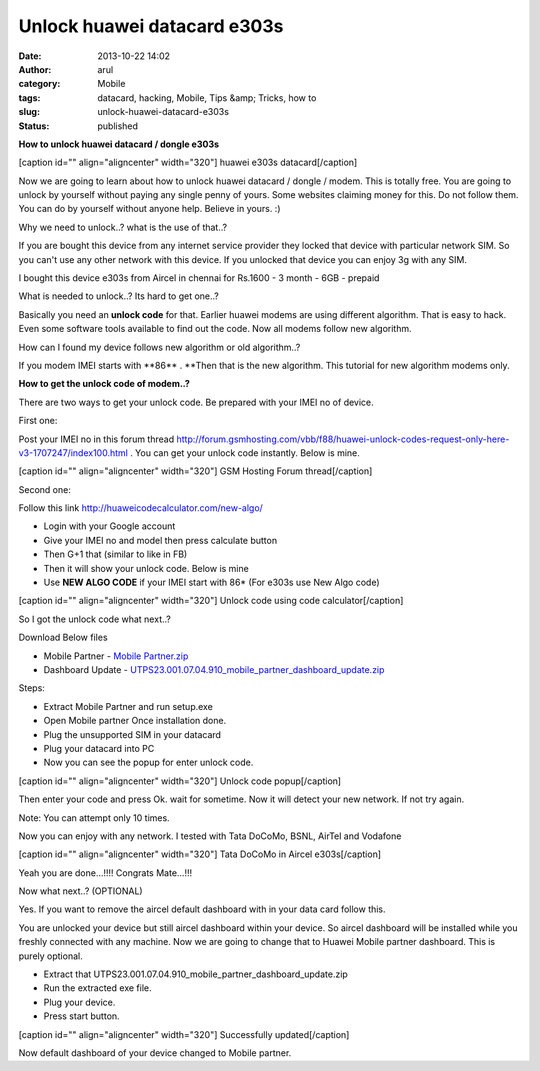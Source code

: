 Unlock huawei datacard e303s
############################
:date: 2013-10-22 14:02
:author: arul
:category: Mobile
:tags: datacard, hacking, Mobile, Tips &amp; Tricks, how to
:slug: unlock-huawei-datacard-e303s
:status: published

**How to unlock huawei datacard / dongle e303s**

[caption id="" align="aligncenter" width="320"]\ |Aircel datacard|
huawei e303s datacard[/caption]

Now we are going to learn about how to unlock huawei datacard / dongle /
modem. This is totally free. You are going to unlock by yourself without
paying any single penny of yours. Some websites claiming money for this.
Do not follow them. You can do by yourself without anyone help. Believe
in yours. :)

Why we need to unlock..? what is the use of that..?

If you are bought this device from any internet service provider they
locked that device with particular network SIM. So you can't use any
other network with this device. If you unlocked that device you can
enjoy 3g with any SIM.

I bought this device e303s from Aircel in chennai for Rs.1600 - 3 month
- 6GB - prepaid

What is needed to unlock..? Its hard to get one..?

Basically you need an **unlock code** for that. Earlier huawei modems
are using different algorithm. That is easy to hack. Even some software
tools available to find out the code. Now all modems follow new
algorithm.

How can I found my device follows new algorithm or old algorithm..?

If you modem IMEI starts with **86\*\* . **\ Then that is the new
algorithm. This tutorial for new algorithm modems only.

**How to get the unlock code of modem..?**

There are two ways to get your unlock code. Be prepared with your IMEI
no of device.

First one:

Post your IMEI no in this forum thread
`http://forum.gsmhosting.com/vbb/f88/huawei-unlock-codes-request-only-here-v3-1707247/index100.html <http://bit.ly/1fTA4iX>`__ .
You can get your unlock code instantly. Below is mine.

[caption id="" align="aligncenter" width="320"]\ |Huawei unlock code
forum thread| GSM Hosting Forum thread[/caption]

Second one:

Follow this link
`http://huaweicodecalculator.com/new-algo/ <http://bit.ly/1fTA0zM>`__

-  Login with your Google account
-  Give your IMEI no and model then press calculate button
-  Then G+1 that (similar to like in FB)
-  Then it will show your unlock code. Below is mine
-  Use **NEW ALGO CODE** if your IMEI start with 86\* (For e303s use New
   Algo code)

[caption id="" align="aligncenter" width="320"]\ |Unlock code using new
algorithm| Unlock code using code calculator[/caption]

So I got the unlock code what next..?

Download Below files

-  Mobile Partner - `Mobile Partner.zip <http://bit.ly/17H4xsp>`__
-  Dashboard Update
   - `UTPS23.001.07.04.910\_mobile\_partner\_dashboard\_update.zip <http://bit.ly/H8KE7e>`__

Steps:

-  Extract Mobile Partner and run setup.exe
-  Open Mobile partner Once installation done.
-  Plug the unsupported SIM in your datacard
-  Plug your datacard into PC
-  Now you can see the popup for enter unlock code.

[caption id="" align="aligncenter" width="320"]\ |Unlock code popup|
Unlock code popup[/caption]

Then enter your code and press Ok. wait for sometime. Now it will detect
your new network. If not try again.

Note: You can attempt only 10 times.

Now you can enjoy with any network. I tested with Tata DoCoMo, BSNL,
AirTel and Vodafone

[caption id="" align="aligncenter" width="320"]\ |Tata DoCoMo in Aircel
e303s| Tata DoCoMo in Aircel e303s[/caption]

Yeah you are done...!!!! Congrats Mate...!!!

Now what next..? (OPTIONAL)

Yes. If you want to remove the aircel default dashboard with in your
data card follow this.

You are unlocked your device but still aircel dashboard within your
device. So aircel dashboard will be installed while you freshly
connected with any machine. Now we are going to change that to Huawei
Mobile partner dashboard. This is purely optional.

-  Extract
   that UTPS23.001.07.04.910\_mobile\_partner\_dashboard\_update.zip
-  Run the extracted exe file.
-  Plug your device.
-  Press start button.

|image5|

|image6|

|image7|

|image8|

[caption id="" align="aligncenter" width="320"]\ |Successfully updated|
Successfully updated[/caption]

|image10|

|image11|

Now default dashboard of your device changed to Mobile partner.

.. |Aircel datacard| image:: http://3.bp.blogspot.com/-Sl9ORn26sG8/Uma9nJ56iAI/AAAAAAAAVa0/snTjKBMsj74/s320/2013-06-24+13.04.15.png
   :target: http://3.bp.blogspot.com/-Sl9ORn26sG8/Uma9nJ56iAI/AAAAAAAAVa0/snTjKBMsj74/s1600/2013-06-24+13.04.15.png
.. |Huawei unlock code forum thread| image:: http://2.bp.blogspot.com/-TKQ_xeu0J6Q/UmbIarxO0UI/AAAAAAAAVbE/_L6ECj3LdiE/s320/gsm-forumn.PNG
   :target: http://2.bp.blogspot.com/-TKQ_xeu0J6Q/UmbIarxO0UI/AAAAAAAAVbE/_L6ECj3LdiE/s1600/gsm-forumn.PNG
.. |Unlock code using new algorithm| image:: http://1.bp.blogspot.com/-bO3-vgqD3DU/UmbKXkegz3I/AAAAAAAAVbM/GM7tToiqSfE/s320/unlock-code.PNG
   :target: http://1.bp.blogspot.com/-bO3-vgqD3DU/UmbKXkegz3I/AAAAAAAAVbM/GM7tToiqSfE/s1600/unlock-code.PNG
.. |Unlock code popup| image:: http://1.bp.blogspot.com/-ZyN4J1ONsdM/UmbTJ2cMQqI/AAAAAAAAVbc/u_8icceEWXw/s320/asking+code.PNG
   :target: http://1.bp.blogspot.com/-ZyN4J1ONsdM/UmbTJ2cMQqI/AAAAAAAAVbc/u_8icceEWXw/s1600/asking+code.PNG
.. |Tata DoCoMo in Aircel e303s| image:: http://3.bp.blogspot.com/-K8evpQS6Ric/UmbUlAKwwGI/AAAAAAAAVbk/pcHRU3uyqx0/s320/aircel-docomo.PNG
   :target: http://3.bp.blogspot.com/-K8evpQS6Ric/UmbUlAKwwGI/AAAAAAAAVbk/pcHRU3uyqx0/s1600/aircel-docomo.PNG
.. |image5| image:: http://2.bp.blogspot.com/-1i9t1MOkVg0/UmbW7iUCv8I/AAAAAAAAVb0/K0RA6TiFJDk/s320/1.PNG
   :target: http://2.bp.blogspot.com/-1i9t1MOkVg0/UmbW7iUCv8I/AAAAAAAAVb0/K0RA6TiFJDk/s1600/1.PNG
.. |image6| image:: http://1.bp.blogspot.com/-o0mv0slVsdw/UmbW7OVxDOI/AAAAAAAAVbs/K5CfuvqYWs0/s320/2.png
   :target: http://1.bp.blogspot.com/-o0mv0slVsdw/UmbW7OVxDOI/AAAAAAAAVbs/K5CfuvqYWs0/s1600/2.png
.. |image7| image:: http://3.bp.blogspot.com/-OG3F56vddjM/UmbW7ajY2HI/AAAAAAAAVbw/5HTfSk4WIik/s320/3.PNG
   :target: http://3.bp.blogspot.com/-OG3F56vddjM/UmbW7ajY2HI/AAAAAAAAVbw/5HTfSk4WIik/s1600/3.PNG
.. |image8| image:: http://1.bp.blogspot.com/-owLRi1fXQZA/UmbW9t_Mw_I/AAAAAAAAVcI/jZsYwSWsEWk/s320/4.PNG
   :target: http://1.bp.blogspot.com/-owLRi1fXQZA/UmbW9t_Mw_I/AAAAAAAAVcI/jZsYwSWsEWk/s1600/4.PNG
.. |Successfully updated| image:: http://2.bp.blogspot.com/-2AcfQ6ErEfk/UmbW9gRl-8I/AAAAAAAAVcE/_N71VZZ7cNQ/s320/5.PNG
   :target: http://2.bp.blogspot.com/-2AcfQ6ErEfk/UmbW9gRl-8I/AAAAAAAAVcE/_N71VZZ7cNQ/s1600/5.PNG
.. |image10| image:: http://3.bp.blogspot.com/-fTXTyp-37mw/UmbW-itsyKI/AAAAAAAAVcc/qh0VGmj0k7c/s320/dvd-mobilepartner.PNG
   :target: http://3.bp.blogspot.com/-fTXTyp-37mw/UmbW-itsyKI/AAAAAAAAVcc/qh0VGmj0k7c/s1600/dvd-mobilepartner.PNG
.. |image11| image:: http://4.bp.blogspot.com/-pBF4gnJoUFw/UmbW9pMGk_I/AAAAAAAAVcM/sLat6IO2Luw/s320/cd-explorere.PNG
   :target: http://4.bp.blogspot.com/-pBF4gnJoUFw/UmbW9pMGk_I/AAAAAAAAVcM/sLat6IO2Luw/s1600/cd-explorere.PNG
